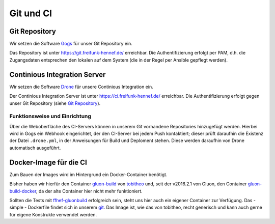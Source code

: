 Git und CI
==========

Git Repository
--------------

Wir setzen die Software `Gogs <http://gogs.io>`_ für unser Git Repository ein.

Das Repository ist unter `<https://git.freifunk-hennef.de/>`_ erreichbar. Die Authentifizierung erfolgt per PAM, d.h. die Zugangsdaten entsprechen den lokalen auf dem System (die in der Regel per Ansible gepflegt werden).


Continious Integration Server
-----------------------------

Wir setzen die Software `Drone <http://drone.io>`_ für unsere Continious Integration ein.

Der Continious Integration Server ist unter `<https://ci.freifunk-hennef.de/>`_ erreichbar. Die Authentifizierung erfolgt gegen unser Git Repository (siehe `Git Repository`_).

Funktionsweise und Einrichtung
^^^^^^^^^^^^^^^^^^^^^^^^^^^^^^

Über die Weboberfläche des CI-Servers können in unserem Git vorhandene Repositories hinzugefügt werden. Hierbei wird in Gogs ein Webhook eingerichtet, der den CI-Server bei jedem Push kontaktiert; dieser prüft daraufhin die Existenz der Datei ``.drone.yml``, in der Anweisungen für Build und Deploment stehen. Diese werden daraufhin von Drone automatisch ausgeführt.

.. seqdiag::
  :scale: 50

  seqdiag {
    user  -> gogs [label = "git push"];
    gogs -> drone [label = "push webhook"];
    drone -> build_job [label = "start build job"];
    drone <-- build_job [label = "log output"];
    drone -> cache_job [label = "cache build output"];
    drone <-- cache_job [label = "save cache to /var/lib/drone/cache"];
    drone -> deploy_job [label = "start deploy job"];
    deploy_job -> some_system [label = "deploy (scp/rsync...)"];
    deploy_job <-- some_system [label = "log output"];
    drone <-- deploy_job [label = "log output"];
  }

Docker-Image für die CI
-----------------------
Zum Bauen der Images wird im Hintergrund ein Docker-Container benötigt.

Bisher haben wir hierfür den Container `gluon-build <https://hub.docker.com/r/tobitheo/gluon-build/>`_ von `tobitheo <https://hub.docker.com/u/tobitheo/>`_ und, seit der v2016.2.1 von Gluon, den Container `gluon-build-docker <https://hub.docker.com/r/tobitheo/gluon-build-docker/>`_, da der alte Container hier nicht mehr funktioniert.

Sollten die Tests mit `ffhef-gluonbuild <https://hub.docker.com/r/cbkffhef/ffhef-gluonbuild/>`_ erfolgreich sein, steht uns hier auch ein eigener Container zur Verfügung. Das - simple - Dockerfile findet sich in unserem `git <https://git.freifunk-hennef.de/Freifunk-Hennef/docker-buildimage>`_. Das Image ist, wie das von tobitheo, recht generisch und kann auch gerne für eigene Konstrukte verwendet werden.
